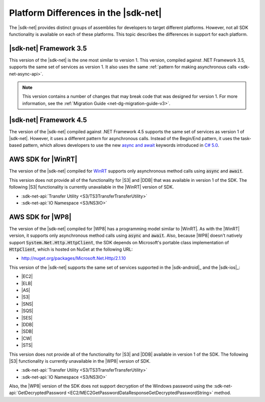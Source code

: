 .. Copyright 2010-2016 Amazon.com, Inc. or its affiliates. All Rights Reserved.

   This work is licensed under a Creative Commons Attribution-NonCommercial-ShareAlike 4.0
   International License (the "License"). You may not use this file except in compliance with the
   License. A copy of the License is located at http://creativecommons.org/licenses/by-nc-sa/4.0/.

   This file is distributed on an "AS IS" BASIS, WITHOUT WARRANTIES OR CONDITIONS OF ANY KIND,
   either express or implied. See the License for the specific language governing permissions and
   limitations under the License.

.. _net-dg-platform-diffs-v3:

#####################################
Platform Differences in the |sdk-net|
#####################################

The |sdk-net| provides distinct groups of assemblies for developers to target different platforms.
However, not all SDK functionality is available on each of these platforms. This topic describes the
differences in support for each platform.

.. _net-dg-platform-diff-netfx35:

|sdk-net| Framework 3.5
=======================

This version of the |sdk-net| is the one most similar to version 1. This version, compiled against
.NET Framework 3.5, supports the same set of services as version 1. It also uses the same
:ref:`pattern for making asynchronous calls <sdk-net-async-api>`.

.. note:: This version contains a number of changes that may break code that was designed for version 1. For
   more information, see the :ref:`Migration Guide <net-dg-migration-guide-v3>`.


.. _net-dg-platform-diff-netfx45:

|sdk-net| Framework 4.5
=======================

The version of the |sdk-net| compiled against .NET Framework 4.5 supports the same set of services
as version 1 of |sdk-net|. However, it uses a different pattern for asynchronous calls. Instead of
the Begin/End pattern, it uses the task-based pattern, which allows developers to use the new 
`async and await <http://msdn.microsoft.com/en-us/library/vstudio/hh191443.aspx>`_ keywords introduced 
in `C# 5.0 <https://en.wikipedia.org/wiki/C_Sharp_%28programming_language%29#Versions>`_.


.. _net-dg-platform-diff-winrt:

AWS SDK for |WinRT|
===================

The version of the |sdk-net| compiled for `WinRT <http://windows.microsoft.com/en-us/windows/rt-welcome>`_ 
supports only asynchronous method calls using :code:`async` and :code:`await`.

This version does not provide all of the functionality for |S3| and |DDB| that was available in
version 1 of the SDK. The following |S3| functionality is currently unavailable in the |WinRT|
version of SDK.

* :sdk-net-api:`Transfer Utility <S3/TS3TransferTransferUtility>`

* :sdk-net-api:`IO Namespace <S3/NS3IO>`


.. _net-dg-platform-diff-winphone:

AWS SDK for |WP8|
=================

The version of the |sdk-net| compiled for |WP8| has a programming model similar to |WinRT|. As with
the |WinRT| version, it supports only asynchronous method calls using :code:`async` and
:code:`await`. Also, because |WP8| doesn't natively support :code:`System.Net.Http.HttpClient`, the
SDK depends on Microsoft's portable class implementation of :code:`HttpClient`, which is hosted on
NuGet at the following URL:

* http://nuget.org/packages/Microsoft.Net.Http/2.1.10

This version of the |sdk-net| supports the same set of services supported in the 
|sdk-android|_ and the |sdk-ios|_:

* |EC2|

* |ELB|

* |AS|

* |S3|

* |SNS|

* |SQS|

* |SES|

* |DDB|

* |SDB|

* |CW|

* |STS|

This version does not provide all of the functionality for |S3| and |DDB| available in version 1 of
the SDK. The following |S3| functionality is currently unavailable in the |WP8| version of SDK.

* :sdk-net-api:`Transfer Utility <S3/TS3TransferTransferUtility>`

* :sdk-net-api:`IO Namespace <S3/NS3IO>`

Also, the |WP8| version of the SDK does not support decryption of the Windows password using the
:sdk-net-api:`GetDecryptedPassword <EC2/MEC2GetPasswordDataResponseGetDecryptedPasswordString>` method.

